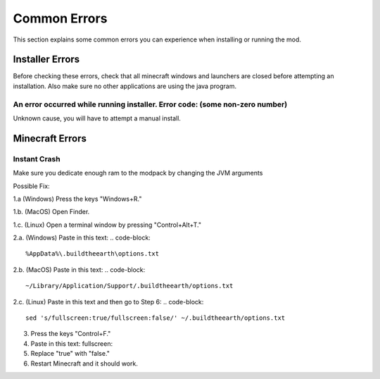 Common Errors
=================

This section explains some common errors you can experience when installing or running the mod.

Installer Errors
~~~~~~~~~~~~~~~~
Before checking these errors, check that all minecraft windows and launchers are closed before attempting an installation.
Also make sure no other applications are using the java program.

An error occurred while running installer. Error code: (some non-zero number)
+++++++++++++++++++++++++++++++++++++++++++++++++++++++++++++++++++++++++++++
Unknown cause, you will have to attempt a manual install.


Minecraft Errors
~~~~~~~~~~~~~~~~
Instant Crash
+++++++++++++
Make sure you dedicate enough ram to the modpack by changing the JVM arguments

Possible Fix:

1.a (Windows) Press the keys "Windows+R."

1.b. (MacOS) Open Finder.

1.c. (Linux) Open a terminal window by pressing "Control+Alt+T."

2.a. (Windows) Paste in this text: 
.. code-block:: 

    %AppData%\.buildtheearth\options.txt


2.b. (MacOS) Paste in this text: 
.. code-block:: 
    ~/Library/Application/Support/.buildtheearth/options.txt

2.c. (Linux) Paste in this text and then go to Step 6: 
.. code-block:: 
    sed 's/fullscreen:true/fullscreen:false/' ~/.buildtheearth/options.txt

3. Press the keys "Control+F."

4. Paste in this text: fullscreen:

5. Replace "true" with "false."

6. Restart Minecraft and it should work.
